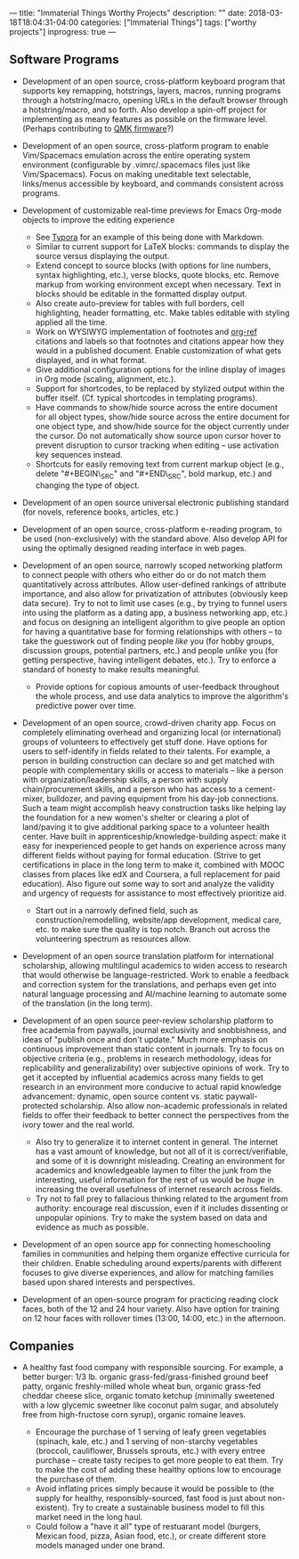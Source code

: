 ---
title: "Immaterial Things Worthy Projects"
description: ""
date: 2018-03-18T18:04:31-04:00
categories: ["Immaterial Things"]
tags: ["worthy projects"]
inprogress: true
---

** Software Programs

- Development of an open source, cross-platform keyboard program that supports key remapping, hotstrings, layers, macros, running programs through a hotstring/macro, opening URLs in the default browser through a hotstring/macro, and so forth. Also develop a spin-off project for implementing as meany features as possible on the firmware level. (Perhaps contributing to [[https://github.com/qmk/qmk_firmware/][QMK firmware]]?)
- Development of an open source, cross-platform program to enable Vim/Spacemacs emulation across the entire operating system environment (configurable by .vimrc/.spacemacs files just like Vim/Spacemacs). Focus on making uneditable text selectable, links/menus accessible by keyboard, and commands consistent across programs.
- Development of customizable real-time previews for Emacs Org-mode objects to improve the editing experience

  - See [[https://typora.io/][Typora]] for an example of this being done with Markdown.
  - Similar to current support for LaTeX blocks: commands to display the source versus displaying the output.
  - Extend concept to source blocks (with options for line numbers, syntax highlighting, etc.), verse blocks, quote blocks, etc. Remove markup from working environment except when necessary. Text in blocks should be editable in the formatted display output.
  - Also create auto-preview for tables with full borders, cell highlighting, header formatting, etc. Make tables editable with styling applied all the time.
  - Work on WYSIWYG implementation of footnotes and [[https://github.com/jkitchin/org-ref][org-ref]] citations and labels so that footnotes and citations appear how they would in a published document. Enable customization of what gets displayed, and in what format.
  - Give additional configuration options for the inline display of images in Org mode (scaling, alignment, etc.).
  - Support for shortcodes, to be replaced by stylized output within the buffer itself. (Cf. typical shortcodes in templating programs).
  - Have commands to show/hide source across the entire document for all object types, show/hide source across the entire document for one object type, and show/hide source for the object currently under the cursor. Do not automatically show source upon cursor hover to prevent disruption to cursor tracking when editing -- use activation key sequences instead.
  - Shortcuts for easily removing text from current markup object (e.g., delete "#+BEGIN\_SRC" and "#+END\_SRC", bold markup, etc.) and changing the type of object.

- Development of an open source universal electronic publishing standard (for novels, reference books, articles, etc.)
- Development of an open source, cross-platform e-reading program, to be used (non-exclusively) with the standard above. Also develop API for using the optimally designed reading interface in web pages.
- Development of an open source, narrowly scoped networking platform to connect people with others who either do or do not match them quantitatively across attributes. Allow user-defined rankings of attribute importance, and also allow for privatization of attributes (obviously keep data secure). Try to not to limit use cases (e.g., by trying to funnel users into using the platform as a dating app, a business networking app, etc.) and focus on designing an intelligent algorithm to give people an option for having a quantitative base for forming relationships with others -- to take the guesswork out of finding people /like/ you (for hobby groups, discussion groups, potential partners, etc.) and people /unlike/ you (for getting perspective, having intelligent debates, etc.). Try to enforce a standard of honesty to make results meaningful.

  - Provide options for copious amounts of user-feedback throughout the whole process, and use data analytics to improve the algorithm's predictive power over time.

- Development of an open source, crowd-driven charity app. Focus on completely eliminating overhead and organizing local (or international) groups of volunteers to effectively get stuff done. Have options for users to self-identify in fields related to their talents. For example, a person in building construction can declare so and get matched with people with complementary skills or access to materials -- like a person with organization/leadership skills, a person with supply chain/procurement skills, and a person who has access to a cement-mixer, bulldozer, and paving equipment from his day-job connections. Such a team might accomplish heavy construction tasks like helping lay the foundation for a new women's shelter or clearing a plot of land/paving it to give additional parking space to a volunteer health center. Have built in apprenticeship/knowledge-building aspect: make it easy for inexperienced people to get hands on experience across many different fields without paying for formal education. (Strive to get certifications in place in the long term to make it, combined with MOOC classes from places like edX and Coursera, a full replacement for paid education). Also figure out some way to sort and analyze the validity and urgency of requests for assistance to most effectively prioritize aid.

  - Start out in a narrowly defined field, such as construction/remodelling, website/app development, medical care, etc. to make sure the quality is top notch. Branch out across the volunteering spectrum as resources allow.

- Development of an open source translation platform for international scholarship, allowing multilingul academics to widen access to research that would otherwise be language-restricted. Work to enable a feedback and correction system for the translations, and perhaps even get into natural language processing and AI/machine learning to automate some of the translation (in the long term).
- Development of an open source peer-review scholarship platform to free academia from paywalls, journal exclusivity and snobbishness, and ideas of "publish once and don't update." Much more emphasis on continuous improvement than static content in journals. Try to focus on objective criteria (e.g., problems in research methodology, ideas for replicability and generalizability) over subjective opinions of work. Try to get it accepted by influential academics across many fields to get research in an environment more conducive to actual rapid knowledge advancement: dynamic, open source content vs. static paywall-protected scholarship. Also allow non-academic professionals in related fields to offer their feedback to better connect the perspectives from the ivory tower and the real world.

  - Also try to generalize it to internet content in general. The internet has a vast amount of knowledge, but not all of it is correct/verifiable, and some of it is downright misleading. Creating an environment for academics and knowledgeable laymen to filter the junk from the interesting, useful information for the rest of us would be /huge/ in increasing the overall usefulness of internet research across fields.
  - Try not to fall prey to fallacious thinking related to the argument from authority: encourage real discussion, even if it includes dissenting or unpopular opinions. Try to make the system based on data and evidence as much as possible.

- Development of an open source app for connecting homeschooling families in communities and helping them organize effective curricula for their children. Enable scheduling around experts/parents with different focuses to give diverse experiences, and allow for matching families based upon shared interests and perspectives.
- Development of an open-source program for practicing reading clock faces, both of the 12 and 24 hour variety. Also have option for training on 12 hour faces with rollover times (13:00, 14:00, etc.) in the afternoon.

** Companies

- A healthy fast food company with responsible sourcing. For example, a better burger: 1/3 lb. organic grass-fed/grass-finished ground beef patty, organic freshly-milled whole wheat bun, organic grass-fed cheddar cheese slice, organic tomato ketchup (minimally sweetened with a low glycemic sweetner like coconut palm sugar, and absolutely free from high-fructose corn syrup), organic romaine leaves.

  - Encourage the purchase of 1 serving of leafy green vegetables (spinach, kale, etc.) and 1 serving of non-starchy vegetables (broccoli, cauliflower, Brussels sprouts, etc.) with every entree purchase -- create tasty recipes to get more people to eat them. Try to make the cost of adding these healthy options low to encourage the purchase of them.
  - Avoid inflating prices simply because it would be possible to (the supply for healthy, responsibly-sourced, fast food is just about non-existent). Try to create a sustainable business model to fill this market need in the long haul.
  - Could follow a "have it all" type of restuarant model (burgers, Mexican food, pizza, Asian food, etc.), or create different store models managed under one brand.


